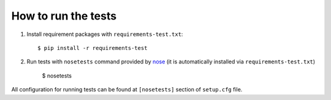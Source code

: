 How to run the tests
=====================
1.  Install requirement packages with ``requirements-test.txt``::

        $ pip install -r requirements-test

2.  Run tests with ``nosetests`` command provided by nose_ (it is automatically
    installed via ``requirements-test.txt``)

        $ nosetests

All configuration for running tests can be found at ``[nosetests]`` section of
``setup.cfg`` file.

.. _nose: https://nose.readthedocs.org/en/latest/index.html

